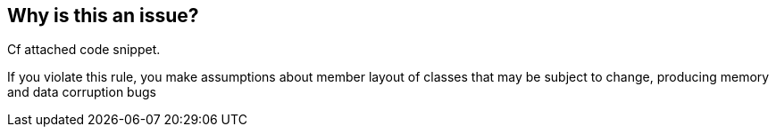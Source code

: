 == Why is this an issue?

Cf attached code snippet.


If you violate this rule, you make assumptions about member layout of classes that may be subject to change, producing memory and data corruption bugs


ifdef::env-github,rspecator-view[]
'''
== Comments And Links
(visible only on this page)

=== duplicates: S1944

endif::env-github,rspecator-view[]
